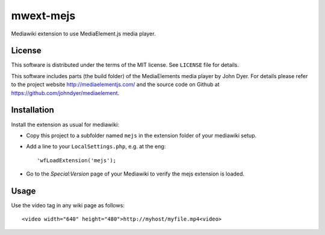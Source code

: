 mwext-mejs
==========

Mediawiki extension to use MediaElement.js media player.

License
-------

This software is distributed under the terms of the MIT license. See
``LICENSE`` file for details.

This software includes parts (the build folder) of the MediaElements
media player by John Dyer. For details please refer to the project
website http://mediaelementjs.com/ and the source code on Github at
https://github.com/johndyer/mediaelement.


Installation
------------

Install the extension as usual for mediawiki:

- Copy this project to a subfolder named ``mejs`` in the extension
  folder of your mediawiki setup.
  
- Add a line to your ``LocalSettings.php``, e.g. at the eng::

    'wfLoadExtension('mejs');
    
- Go to the `Special:Version` page of your Mediawiki to verify the
  mejs extension is loaded.

Usage
-----

Use the video tag in any wiki page as follows::

  <video width="640" height="480">http://myhost/myfile.mp4<video>


